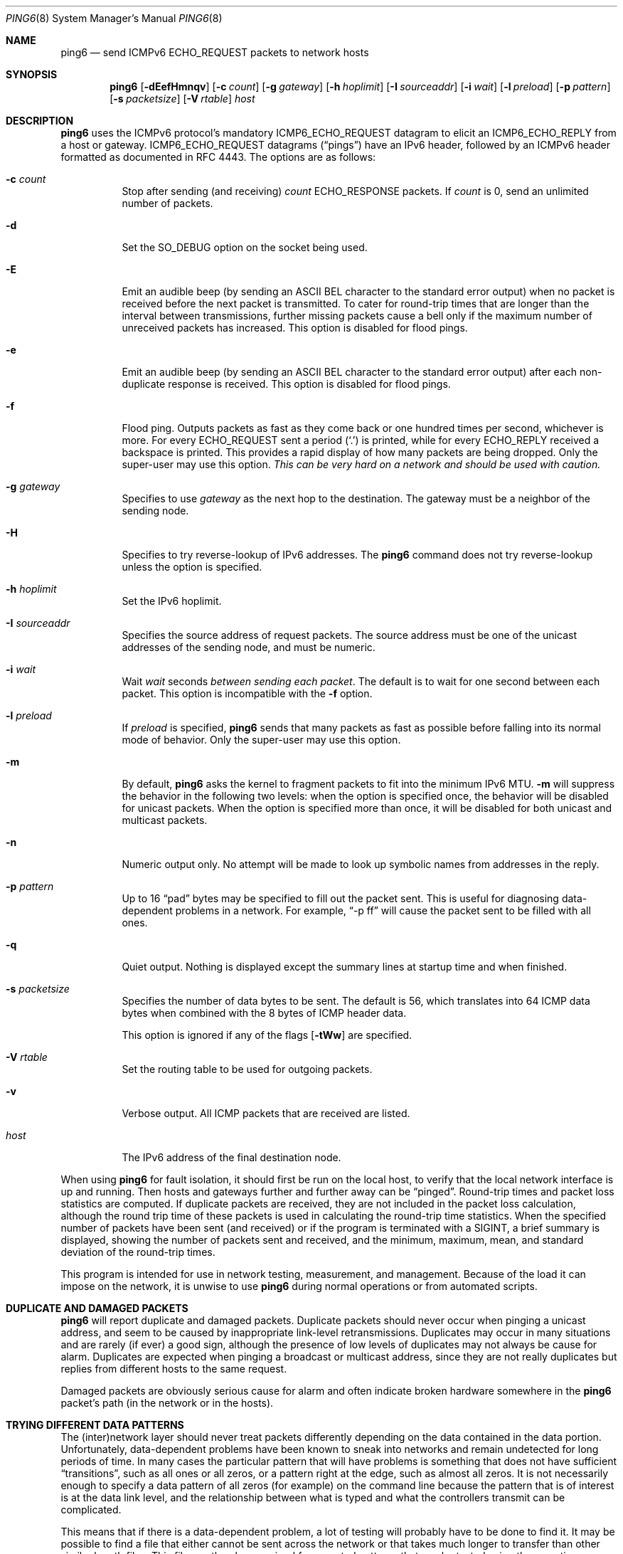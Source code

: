 .\"	$OpenBSD: ping6.8,v 1.55 2015/10/16 22:47:12 florian Exp $
.\"	$KAME: ping6.8,v 1.57 2002/05/26 13:18:25 itojun Exp $
.\"
.\" Copyright (C) 1995, 1996, 1997, and 1998 WIDE Project.
.\" All rights reserved.
.\"
.\" Redistribution and use in source and binary forms, with or without
.\" modification, are permitted provided that the following conditions
.\" are met:
.\" 1. Redistributions of source code must retain the above copyright
.\"    notice, this list of conditions and the following disclaimer.
.\" 2. Redistributions in binary form must reproduce the above copyright
.\"    notice, this list of conditions and the following disclaimer in the
.\"    documentation and/or other materials provided with the distribution.
.\" 3. Neither the name of the project nor the names of its contributors
.\"    may be used to endorse or promote products derived from this software
.\"    without specific prior written permission.
.\"
.\" THIS SOFTWARE IS PROVIDED BY THE PROJECT AND CONTRIBUTORS ``AS IS'' AND
.\" ANY EXPRESS OR IMPLIED WARRANTIES, INCLUDING, BUT NOT LIMITED TO, THE
.\" IMPLIED WARRANTIES OF MERCHANTABILITY AND FITNESS FOR A PARTICULAR PURPOSE
.\" ARE DISCLAIMED.  IN NO EVENT SHALL THE PROJECT OR CONTRIBUTORS BE LIABLE
.\" FOR ANY DIRECT, INDIRECT, INCIDENTAL, SPECIAL, EXEMPLARY, OR CONSEQUENTIAL
.\" DAMAGES (INCLUDING, BUT NOT LIMITED TO, PROCUREMENT OF SUBSTITUTE GOODS
.\" OR SERVICES; LOSS OF USE, DATA, OR PROFITS; OR BUSINESS INTERRUPTION)
.\" HOWEVER CAUSED AND ON ANY THEORY OF LIABILITY, WHETHER IN CONTRACT, STRICT
.\" LIABILITY, OR TORT (INCLUDING NEGLIGENCE OR OTHERWISE) ARISING IN ANY WAY
.\" OUT OF THE USE OF THIS SOFTWARE, EVEN IF ADVISED OF THE POSSIBILITY OF
.\" SUCH DAMAGE.
.\"
.Dd $Mdocdate: October 16 2015 $
.Dt PING6 8
.Os
.Sh NAME
.Nm ping6
.Nd send ICMPv6 ECHO_REQUEST packets to network hosts
.Sh SYNOPSIS
.Nm ping6
.Op Fl dEefHmnqv
.Op Fl c Ar count
.Op Fl g Ar gateway
.Op Fl h Ar hoplimit
.Op Fl I Ar sourceaddr
.Op Fl i Ar wait
.Op Fl l Ar preload
.Op Fl p Ar pattern
.Op Fl s Ar packetsize
.Op Fl V Ar rtable
.Ar host
.Sh DESCRIPTION
.Nm
uses the
ICMPv6
protocol's mandatory
.Dv ICMP6_ECHO_REQUEST
datagram to elicit an
.Dv ICMP6_ECHO_REPLY
from a host or gateway.
.Dv ICMP6_ECHO_REQUEST
datagrams
.Pq Dq pings
have an IPv6 header,
followed by an
ICMPv6
header formatted as documented in RFC 4443.
The options are as follows:
.Bl -tag -width Ds
.It Fl c Ar count
Stop after sending
.Pq and receiving
.Ar count
.Dv ECHO_RESPONSE
packets.
If
.Ar count
is 0, send an unlimited number of packets.
.It Fl d
Set the
.Dv SO_DEBUG
option on the socket being used.
.It Fl E
Emit an audible beep (by sending an ASCII BEL character to the
standard error output) when no packet is received before the next
packet is transmitted.
To cater for round-trip times that are longer than the interval
between transmissions, further missing packets cause a bell only
if the maximum number of unreceived packets has increased.
This option is disabled for flood pings.
.It Fl e
Emit an audible beep (by sending an ASCII BEL character to the
standard error output) after each non-duplicate response is received.
This option is disabled for flood pings.
.It Fl f
Flood ping.
Outputs packets as fast as they come back or one hundred times per second,
whichever is more.
For every
.Dv ECHO_REQUEST
sent a period
.Pq Sq \&.
is printed, while for every
.Dv ECHO_REPLY
received a backspace is printed.
This provides a rapid display of how many packets are being dropped.
Only the super-user may use this option.
.Bf -emphasis
This can be very hard on a network and should be used with caution.
.Ef
.It Fl g Ar gateway
Specifies to use
.Ar gateway
as the next hop to the destination.
The gateway must be a neighbor of the sending node.
.It Fl H
Specifies to try reverse-lookup of IPv6 addresses.
The
.Nm
command does not try reverse-lookup unless the option is specified.
.It Fl h Ar hoplimit
Set the IPv6 hoplimit.
.It Fl I Ar sourceaddr
Specifies the source address of request packets.
The source address must be one of the unicast addresses of the sending node,
and must be numeric.
.It Fl i Ar wait
Wait
.Ar wait
seconds
.Em between sending each packet .
The default is to wait for one second between each packet.
This option is incompatible with the
.Fl f
option.
.It Fl l Ar preload
If
.Ar preload
is specified,
.Nm
sends that many packets as fast as possible before falling into its normal
mode of behavior.
Only the super-user may use this option.
.It Fl m
By default,
.Nm
asks the kernel to fragment packets to fit into the minimum IPv6 MTU.
.Fl m
will suppress the behavior in the following two levels:
when the option is specified once, the behavior will be disabled for
unicast packets.
When the option is specified more than once, it will be disabled for both
unicast and multicast packets.
.It Fl n
Numeric output only.
No attempt will be made to look up symbolic names from addresses in the reply.
.It Fl p Ar pattern
Up to 16
.Dq pad
bytes may be specified to fill out the packet sent.
This is useful for diagnosing data-dependent problems in a network.
For example,
.Dq -p ff
will cause the packet sent to be filled with all
ones.
.\" new ipsec
.\".It Fl P Ar policy
.\".Ar policy
.\"specifies IPsec policy to be used for the probe.
.It Fl q
Quiet output.
Nothing is displayed except the summary lines at startup time and
when finished.
.\".It Fl R
.\"Make the kernel believe that the target
.\".Ar host
.\".Po
.\"or the first
.\".Ar hop
.\"if you specify
.\".Ar hops
.\".Pc
.\"is reachable, by injecting upper-layer reachability confirmation hint.
.\"The option is meaningful only if the target
.\".Ar host
.\".Pq or the first hop
.\"is a neighbor.
.It Fl s Ar packetsize
Specifies the number of data bytes to be sent.
The default is 56, which translates into 64
ICMP
data bytes when combined
with the 8 bytes of
ICMP
header data.
.Pp
This option is ignored if any of the flags
.Op Fl tWw
are specified.
.It Fl V Ar rtable
Set the routing table to be used for outgoing packets.
.It Fl v
Verbose output.
All ICMP packets
that are received are listed.
.It Ar host
The IPv6 address of the final destination node.
.El
.Pp
When using
.Nm
for fault isolation, it should first be run on the local host, to verify
that the local network interface is up and running.
Then hosts and gateways further and further away can be
.Dq pinged .
Round-trip times and packet loss statistics are computed.
If duplicate packets are received, they are not included in the packet
loss calculation, although the round trip time of these packets is used
in calculating the round-trip time statistics.
When the specified number of packets have been sent
.Pq and received
or if the program is terminated with a
.Dv SIGINT ,
a brief summary is displayed, showing the number of packets sent and
received, and the minimum, maximum, mean, and standard deviation of
the round-trip times.
.Pp
This program is intended for use in network testing, measurement, and
management.
Because of the load it can impose on the network, it is unwise to use
.Nm
during normal operations or from automated scripts.
.\" .Sh ICMP PACKET DETAILS
.\" An IP header without options is 20 bytes.
.\" An
.\" .Tn ICMP
.\" .Tn ECHO_REQUEST
.\" packet contains an additional 8 bytes worth of
.\" .Tn ICMP
.\" header followed by an arbitrary amount of data.
.\" When a
.\" .Ar packetsize
.\" is given, this indicated the size of this extra piece of data
.\" .Pq the default is 56 .
.\" Thus the amount of data received inside of an IP packet of type
.\" .Tn ICMP
.\" .Tn ECHO_REPLY
.\" will always be 8 bytes more than the requested data space
.\" .Pq the Tn ICMP header .
.\" .Pp
.\" If the data space is at least eight bytes large,
.\" .Nm
.\" uses the first eight bytes of this space to include a timestamp which
.\" it uses in the computation of round trip times.
.\" If less than eight bytes of pad are specified, no round trip times are
.\" given.
.Sh DUPLICATE AND DAMAGED PACKETS
.Nm
will report duplicate and damaged packets.
Duplicate packets should never occur when pinging a unicast address,
and seem to be caused by
inappropriate link-level retransmissions.
Duplicates may occur in many situations and are rarely
.Pq if ever
a good sign, although the presence of low levels of duplicates may not
always be cause for alarm.
Duplicates are expected when pinging a broadcast or multicast address,
since they are not really duplicates but replies from different hosts
to the same request.
.Pp
Damaged packets are obviously serious cause for alarm and often
indicate broken hardware somewhere in the
.Nm
packet's path
.Pq in the network or in the hosts .
.Sh TRYING DIFFERENT DATA PATTERNS
The
(inter)network
layer should never treat packets differently depending on the data
contained in the data portion.
Unfortunately, data-dependent problems have been known to sneak into
networks and remain undetected for long periods of time.
In many cases the particular pattern that will have problems is something
that does not have sufficient
.Dq transitions ,
such as all ones or all zeros, or a pattern right at the edge, such as
almost all zeros.
It is not
necessarily enough to specify a data pattern of all zeros (for example)
on the command line because the pattern that is of interest is
at the data link level, and the relationship between what is typed and
what the controllers transmit can be complicated.
.Pp
This means that if there is a data-dependent problem,
a lot of testing will probably have to be done to find it.
It may be possible to find a file that either cannot
be sent across the network or that takes much longer to transfer than
other similar length files.
This file can then be examined for repeated patterns that can be tested
using the
.Fl p
option.
.Sh EXIT STATUS
.Nm
exits 0 if at least one reply is received,
and \*(Gt0 if no reply is received or an error occurred.
.Sh EXAMPLES
Normally,
.Nm
works just like
.Xr ping 8
would work; the following will send ICMPv6 echo requests to dst.foo.com:
.Bd -literal -offset indent
$ ping6 -n dst.foo.com
.Ed
.Pp
The following will send ICMPv6 echo requests to the link-local all-node
multicast address.
The packet reaches all nodes on the network link attached to the wi0
interface.
.Bd -literal -offset indent
$ ping6 ff02::1%wi0
.Ed
.Sh SEE ALSO
.Xr netstat 1 ,
.Xr icmp6 4 ,
.Xr inet6 4 ,
.Xr ip6 4 ,
.Xr ifconfig 8 ,
.Xr ping 8 ,
.Xr route6d 8 ,
.Xr traceroute6 8
.Sh STANDARDS
.Rs
.%A A. Conta
.%A S. Deering
.%A M. Gupta
.%D March 2006
.%R RFC 4443
.%T "Internet Control Message Protocol (ICMPv6) for the Internet Protocol Version 6 (IPv6) Specification"
.Re
.Sh HISTORY
The
.Xr ping 8
command first appeared in
.Bx 4.3 .
The
.Nm
command with IPv6 support first appeared in the WIDE Hydrangea IPv6
protocol stack kit.
.Sh BUGS
.\" except for bsdi
.Nm
is intentionally separate from
.Xr ping 8 .

